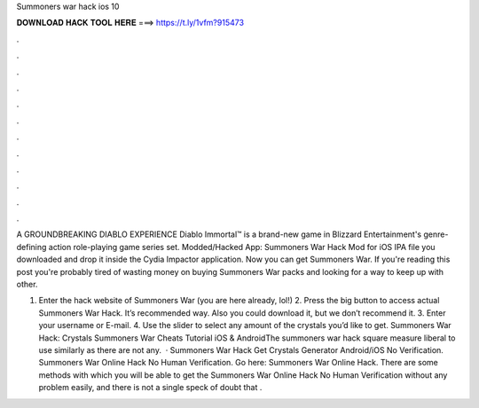 Summoners war hack ios 10



𝐃𝐎𝐖𝐍𝐋𝐎𝐀𝐃 𝐇𝐀𝐂𝐊 𝐓𝐎𝐎𝐋 𝐇𝐄𝐑𝐄 ===> https://t.ly/1vfm?915473



.



.



.



.



.



.



.



.



.



.



.



.

A GROUNDBREAKING DIABLO EXPERIENCE Diablo Immortal™ is a brand-new game in Blizzard Entertainment's genre-defining action role-playing game series set. Modded/Hacked App: Summoners War Hack Mod for iOS IPA file you downloaded and drop it inside the Cydia Impactor application. Now you can get Summoners War. If you're reading this post you're probably tired of wasting money on buying Summoners War packs and looking for a way to keep up with other.

1. Enter the hack website of Summoners War (you are here already, lol!) 2. Press the big button to access actual Summoners War Hack. It’s recommended way. Also you could download it, but we don’t recommend it. 3. Enter your username or E-mail. 4. Use the slider to select any amount of the crystals you’d like to get. Summoners War Hack: Crystals Summoners War Cheats Tutorial iOS & AndroidThe summoners war hack square measure liberal to use similarly as there are not any.  · Summoners War Hack Get Crystals Generator Android/iOS No Verification. Summoners War Online Hack No Human Verification. Go here: Summoners War Online Hack. There are some methods with which you will be able to get the Summoners War Online Hack No Human Verification without any problem easily, and there is not a single speck of doubt that .
